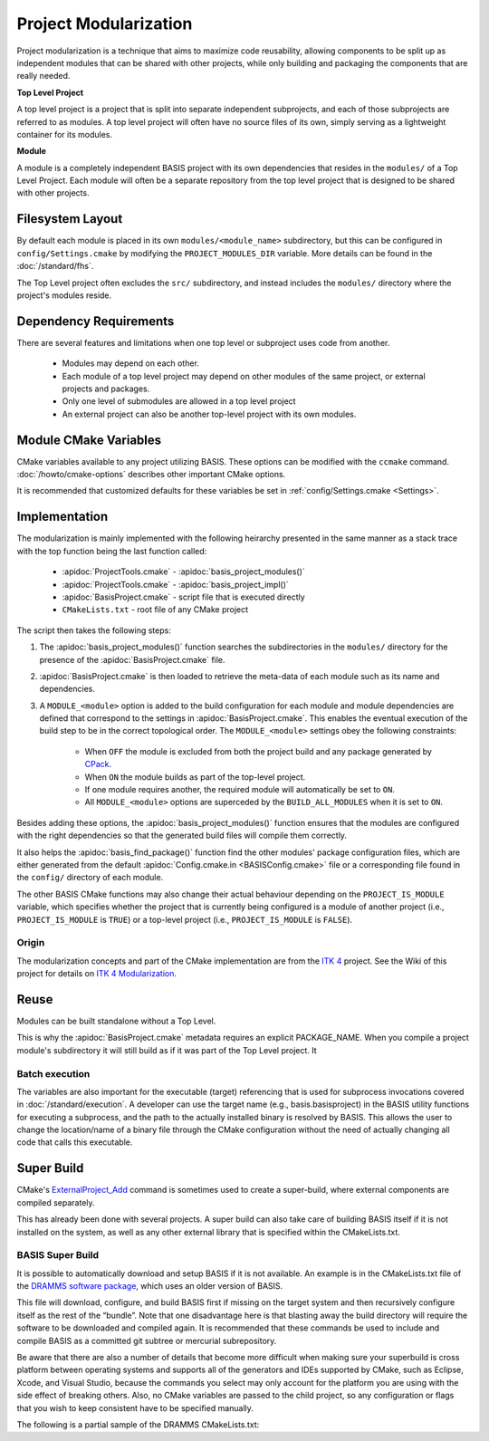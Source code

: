 .. meta::
    :description: This article details the project modularization implemented by
                  BASIS, a build system and software implementation standard.

======================
Project Modularization
======================

Project modularization is a technique that aims to maximize 
code reusability, allowing components to be split up as
independent modules that can be shared with other projects,
while only building and packaging the components that are
really needed.

**Top Level Project**

A top level project is a project that is split into separate 
independent subprojects, and each of those subprojects are 
referred to as modules. A top level project will often have 
no source files of its own, simply serving as a lightweight 
container for its modules.

**Module**

A module is a completely independent BASIS project with its
own dependencies that resides in the ``modules/`` of a
Top Level Project. Each module will often be a separate 
repository from the top level project that is designed 
to be shared with other projects.

.. seealso:: See :ref:`HowToModularizeAProject` for usage instructions and :doc:`template` for a reference implementation.

Filesystem Layout
=================

By default each module is placed in its own ``modules/<module_name>`` 
subdirectory, but this can be configured in ``config/Settings.cmake`` by 
modifying the ``PROJECT_MODULES_DIR`` variable. More details can be found in 
the :doc:`/standard/fhs`.

The Top Level project often excludes the ``src/`` subdirectory,
and instead includes the ``modules/`` directory where the 
project's modules reside.

Dependency Requirements
=======================

There are several features and limitations when one top level or subproject uses code from another.

 - Modules may depend on each other. 
 - Each module of a top level project may depend on other modules of the same project, or external projects and packages. 
 - Only one level of submodules are allowed in a top level project
 - An external project can also be another top-level project with its own modules.

.. _ModuleCMakeVariables:

Module CMake Variables
======================

CMake variables available to any project utilizing BASIS. These options can 
be modified with the ``ccmake`` command. :doc:`/howto/cmake-options` describes 
other important CMake options.

.. The tabularcolumns directive is required to help with formatting the table properly
   in case of LaTeX (PDF) output.

.. tabularcolumns:: |p{3cm}|p{12.5cm}|

===========================      =============================================================================================
    CMake Variable                              Description
===========================      =============================================================================================
``MODULE_<module>``              Builds the module named ``<module>`` when set to ``ON`` and excludes it when ``OFF``.
                                 It is automatically set to ``ON`` if it is required by another module that is ``ON``.
``BUILD_MODULES_BY_DEFAULT``     Sets the default state of each ``MODULE_<module>`` switch. ``ON`` by default.
``BUILD_ALL_MODULES``            Global switch enabling the build of all modules. Overrides all ``MODULE_<module>`` variables.
``PROJECT_IS_MODULE``            Specifies if the current project is a module of another project.
============================     =============================================================================================

It is recommended that customized defaults for these variables be set in :ref:`config/Settings.cmake <Settings>`.

Implementation
==============

The modularization is mainly implemented with the following heirarchy presented 
in the same manner as a stack trace with the top function being the last function
called:


    - :apidoc:`ProjectTools.cmake`     - :apidoc:`basis_project_modules()`
    - :apidoc:`ProjectTools.cmake`     - :apidoc:`basis_project_impl()`
    - :apidoc:`BasisProject.cmake`     - script file that is executed directly
    - ``CMakeLists.txt``               - root file of any CMake project

The script then takes the following steps:

1. The :apidoc:`basis_project_modules()` function searches the subdirectories in the 
   ``modules/`` directory for the presence of the :apidoc:`BasisProject.cmake` file. 
2. :apidoc:`BasisProject.cmake` is then loaded to retrieve the meta-data of each module 
   such as its name and dependencies. 
3. A ``MODULE_<module>`` option is added to the build configuration for each module and
   module dependencies are defined that correspond to the settings in :apidoc:`BasisProject.cmake`. 
   This enables the eventual execution of the build step to be in the correct topological order.
   The ``MODULE_<module>`` settings obey the following constraints:
    - When ``OFF`` the module is excluded from both the project build and any package generated by CPack_. 
    - When ``ON`` the module builds as part of the top-level project.
    - If one module requires another, the required module will automatically be set to ``ON``.
    - All ``MODULE_<module>`` options are superceded by the ``BUILD_ALL_MODULES`` when it is set to ``ON``.

Besides adding these options, the :apidoc:`basis_project_modules()`
function ensures that the modules are configured with the right dependencies
so that the generated build files will compile them correctly. 

It also helps the :apidoc:`basis_find_package()` function find the other modules' package 
configuration files, which are either generated from the default
:apidoc:`Config.cmake.in <BASISConfig.cmake>` file or a corresponding file found
in the ``config/`` directory of each module.

The other BASIS CMake functions may also change their actual behaviour
depending on the ``PROJECT_IS_MODULE`` variable, which specifies whether the
project that is currently being configured is a module of another project
(i.e., ``PROJECT_IS_MODULE`` is ``TRUE``) or a top-level project
(i.e., ``PROJECT_IS_MODULE`` is ``FALSE``).

Origin
------

The modularization concepts and part of the CMake implementation
are from the `ITK 4`_ project. See the Wiki of this project for 
details on `ITK 4 Modularization`_.


Reuse
=====

Modules can be built standalone without a Top Level. 

This is why the :apidoc:`BasisProject.cmake` metadata requires an explicit PACKAGE_NAME. When you compile a project module's subdirectory it will still build as if it was part of the Top Level project. It

Batch execution
---------------

The variables are also important for the executable (target) referencing that is used for subprocess invocations covered in :doc:`/standard/execution`. A developer can use the target name (e.g., basis.basisproject) in the BASIS utility functions for executing a subprocess, and the path to the actually installed binary is resolved by BASIS. This allows the user to change the location/name of a binary file through the CMake configuration without the need of actually changing all code that calls this executable.

Super Build
===========

.. todo:: **super-build is not implemented or fully documented as part of BASIS!**

CMake's ExternalProject_Add_ command is sometimes used to create a 
super-build, where external components are compiled separately. 

This has already been done with several projects. A super build can 
also take care of building BASIS itself if it is not installed on the 
system, as well as any other external library that is specified within the CMakeLists.txt.

BASIS Super Build
-----------------

It is possible to automatically download and setup BASIS if it is not available. An example is in the  CMakeLists.txt file of the `DRAMMS software package`_, which uses an older version of BASIS. 

This file will download, configure, and build BASIS first if missing on the target 
system and then recursively configure itself as the rest of the “bundle”. Note that 
one disadvantage here is that blasting away the build directory will require the 
software to be downloaded and compiled again. It is recommended that these commands 
be used to include and compile BASIS as a committed git subtree or mercurial subrepository.

Be aware that there are also a number of details that become more difficult when 
making sure your superbuild is cross platform between operating systems and supports 
all of the generators and IDEs supported by CMake, such as Eclipse, Xcode, and 
Visual Studio, because the commands you select may only account for the platform
you are using with the side effect of breaking others. Also, no CMake variables
are passed to the child project, so any configuration or flags that you wish
to keep consistent have to be specified manually.

The following is a partial sample of the DRAMMS CMakeLists.txt:

.. code-block:: cmake
    ##############################################################################
    # @file  CMakeLists.txt
    # @brief CMake configuration of bundle.
    #
    # See INSTALL.txt for information on how to build the entire bundle.
    #
    # Copyright (c) 2012 University of Pennsylvania. All rights reserved.
    # See http://www.rad.upenn.edu/sbia/software/license.html or COPYING file.
    #
    # Contact: SBIA Group <sbia-software at uphs.upenn.edu>
    ##############################################################################
    
    cmake_minimum_required (VERSION 2.8.4)
    
    include (ExternalProject)
    include (CMakeParseArguments)
    
    project (DRAMMSBundle)
    
    # ============================================================================
    # bundled packages
    # ============================================================================
    
    if (NOT BUNDLE_SOURCE_DIR)
      set (BUNDLE_SOURCE_DIR "${CMAKE_CURRENT_SOURCE_DIR}")
    endif ()
    
    # BASIS
    if (EXISTS "${BUNDLE_SOURCE_DIR}/basis-2.1.2-source.tar.gz")
      set (BASIS_URL "${BUNDLE_SOURCE_DIR}/basis-2.1.2-source.tar.gz")
    else ()
      set (BASIS_URL "http://www.rad.upenn.edu/sbia/software/distributions/basis-2.1.2-source.tar.gz")
    endif ()
    set (BASIS_MD5 53196dffbf139455bffd950b77fb7d1b)
    endif ()
    
    # ============================================================================
    # meta-data
    # ============================================================================
    
    # ----------------------------------------------------------------------------
    # basis_project() macro to extract desired meta-data from BasisProject.cmake
    macro (basis_project)
      CMAKE_PARSE_ARGUMENTS (ARGN "" "NAME;VERSION" "" ${ARGN})
      set (BUNDLE_NAME    "${ARGN_NAME}")
      set (BUNDLE_VERSION "${ARGN_VERSION}")
      string (TOLOWER "${BUNDLE_NAME}" BUNDLE_NAME_L)
      string (TOUPPER "${BUNDLE_NAME}" BUNDLE_NAME_U)
      unset (ARGN_VERSION)
      unset (ARGN_UNPARSED_ARGUMENTS)
    endmacro ()
    
    include ("${DRAMMS_SOURCE_DIR}/BasisProject.cmake")
    
    # ============================================================================
    # global settings
    # ============================================================================
    
    if (CMAKE_INSTALL_PREFIX_INITIALIZED_TO_DEFAULT)
      if (WIN32)
        get_filename_component (CMAKE_INSTALL_PREFIX "[HKEY_LOCAL_MACHINE\\SOFTWARE\\Microsoft\\Windows\\CurrentVersion;ProgramFilesDir]" ABSOLUTE)
        if (NOT CMAKE_INSTALL_PREFIX OR CMAKE_INSTALL_PREFIX MATCHES "/registry")
          set (CMAKE_INSTALL_PREFIX "C:/Program Files")
        endif ()
        set (CMAKE_INSTALL_PREFIX "${CMAKE_INSTALL_PREFIX}/SBIA/DRAMMS")
      else ()
        set (CMAKE_INSTALL_PREFIX "/opt/sbia/dramms")
      endif ()
      if (BUNDLE_VERSION AND NOT BUNDLE_VERSION MATCHES "^0(\\.0)?(\\.0)?$")
        set (CMAKE_INSTALL_PREFIX "${CMAKE_INSTALL_PREFIX}-${BUNDLE_VERSION}")
      endif ()
      set_property (CACHE CMAKE_INSTALL_PREFIX PROPERTY VALUE "${CMAKE_INSTALL_PREFIX}")
    endif ()
    
    option (BUILD_DOCUMENTATION     "Whether to configure and build the documentation."  OFF)
    option (TEST_BEFORE_INSTALL     "Whether to run the tests before installation."      OFF)
    option (USE_SYSTEM_NiftiCLib    "Skip build of NiftiCLib if already installed."      OFF)
    option (USE_SYSTEM_DRAMMSFastPD "Skip build of patched FastPD if already installed." OFF)
    
    if (NOT CMAKE_BUILD_TYPE)
      set_property (CACHE CMAKE_BUILD_TYPE PROPERTY VALUE "Release")
    endif ()
    
    set (CMAKE_MODULE_PATH "${CMAKE_CURRENT_SOURCE_DIR}")
    
    if (NOT BUNDLE_PROJECTS)
      set (BUNDLE_PROJECTS) # tells BASIS which other packages belong to the same build
                            # each package which is build via ExternalProject_Add
                            # shall be added to this list and passed on to CMake
                            # for the configuration of any BASIS-based project
                            # using -DBUNDLE_PROJECTS:INTERNAL=<names>.
    endif ()
    
    # ============================================================================
    # 1. BASIS
    # ============================================================================
    
    set (BUNDLE_DEPENDS) # either BASIS or nothing if BASIS already installed
    
    # circumvent issue with CMake's find_package() interpreting these variables
    # relative to the current binary directory instead of the top-level directory
    if (BASIS_DIR AND NOT IS_ABSOLUTE "${BASIS_DIR}")
      set (BASIS_DIR "${CMAKE_BINARY_DIR}/${BASIS_DIR}")
      get_filename_component (BASIS_DIR "${BASIS_DIR}" ABSOLUTE)
    endif ()
    # moreover, users tend to specify the installation prefix instead of the
    # actual directory containing the package configuration file
    if (IS_DIRECTORY "${BASIS_DIR}")
      list (INSERT CMAKE_PREFIX_PATH 0 "${BASIS_DIR}")
    endif ()
    
    # find BASIS or build it as external project
    if (DEFINED BASIS_DIR)
      find_package (BASIS REQUIRED)
    else ()
      option (USE_SYSTEM_BASIS "Skip build of BASIS if already installed." OFF)
    
      if (USE_SYSTEM_BASIS)
        find_package (BASIS QUIET)
      endif ()
    
      if (NOT BASIS_FOUND)
        set (BASIS_CMAKE_CACHE_ARGS)
        if (NOT BUILD_DOCUMENTATION)
          list (APPEND BASIS_CMAKE_CACHE_ARGS "-DUSE_Sphinx:BOOL=OFF")
        endif ()
        if (TEST_BEFORE_INSTALL)
          find_package (ITK REQUIRED) # the test driver of BASIS yet requires ITK
          list (APPEND BASIS_CMAKE_CACHE_ARGS "-DITK_DIR:PATH=${ITK_DIR}")
        else ()
          list (APPEND BASIS_CMAKE_CACHE_ARGS "-DUSE_ITK:BOOL=OFF")
        endif ()
        ExternalProject_Add (
          BASIS
          PREFIX           bundle
          URL              "${BASIS_URL}"
          URL_MD5          ${BASIS_MD5}
          CMAKE_CACHE_ARGS "-DBUNDLE_NAME:INTERNAL=${BUNDLE_NAME}"
                           "-DCMAKE_BUILD_TYPE:STRING=${CMAKE_BUILD_TYPE}"
                           "-DBUILD_DOCUMENTATION:BOOL=OFF"
                           "-DBUILD_EXAMPLE:BOOL=OFF"
                           "-DBUILD_TESTING:BOOL=OFF"
                           "-DCMAKE_INSTALL_PREFIX:PATH=${CMAKE_INSTALL_PREFIX}"
                           "-DBASIS_REGISTER:BOOL=OFF"
                           "-DBUILD_PROJECT_TOOL:BOOL=OFF"
                           "-DUSE_Bash:BOOL=ON"
                           "-DUSE_PythonInterp:BOOL=OFF"
                           "-DUSE_JythonInterp:BOOL=OFF"
                           "-DUSE_Perl:BOOL=OFF"
                           "-DUSE_MATLAB:BOOL=OFF"
                           ${BASIS_CMAKE_CACHE_ARGS}
        )
        list (APPEND BUNDLE_DEPENDS  BASIS)
        list (APPEND BUNDLE_PROJECTS BASIS)
      endif ()
    endif ()
    



.. todo::   Add reference to documentation of superbuild approach, which is yet not implemented as part of BASIS

.. 
.. 
.. Future Work
.. ===========
.. 
.. **TODO: super-build is not yet implemented as part of BASIS!**
.. 
.. modules are separate from the superproject/subproject relationship
.. used in a superbuild approach
.. .
.. 
.. Once the CMake BASIS package is installed it can be used to build other
.. BASIS projects. Alternatively, if the package is not found, each BASIS project
.. which is built on top of BASIS and implements the super-build feature,
.. retrieves and builds a local copy using CMake's :apidoc:`ExternalProject.cmake`
.. module This super-build methodology, which is becoming popular in
.. the CMake community could be utilized by BASIS to not only ease the
.. development and maintenance of separately managed software projects, but also
.. enable the fusion of these more or less independently developed software
.. packages into so-called superprojects. In this context, the separately managed
.. software packages are considered components of the superproject.
.. 
.. Besides the super-build of BASIS projects, BASIS helps create a tighter 
.. coupling between software components. The top-level project (i.e., the 
.. superproject) could contain other BASIS projects as modules, and these
.. modules define the dependencies to other modules of the project. When the
.. superproject is configured, a subset of these modules can be selected and only
.. these will be build and installed. This type of modularization closely follows
.. the [modularization approach of the ITK 4 project][10].


.. _ITK 4: http://www.itk.org/Wiki/ITK_Release_4
.. _ITK 4 Modularization: http://www.vtk.org/Wiki/ITK_Release_4/Modularization
.. _CPack: http://www.cmake.org/cmake/help/v2.8.8/cpack.html
.. _`DRAMMS software package`: http://www.rad.upenn.edu/sbia/software/dramms/download.html
.. _`ExternalProject_Add`: http://www.cmake.org/cmake/help/v2.8.12/cmake.html#module:ExternalProject
